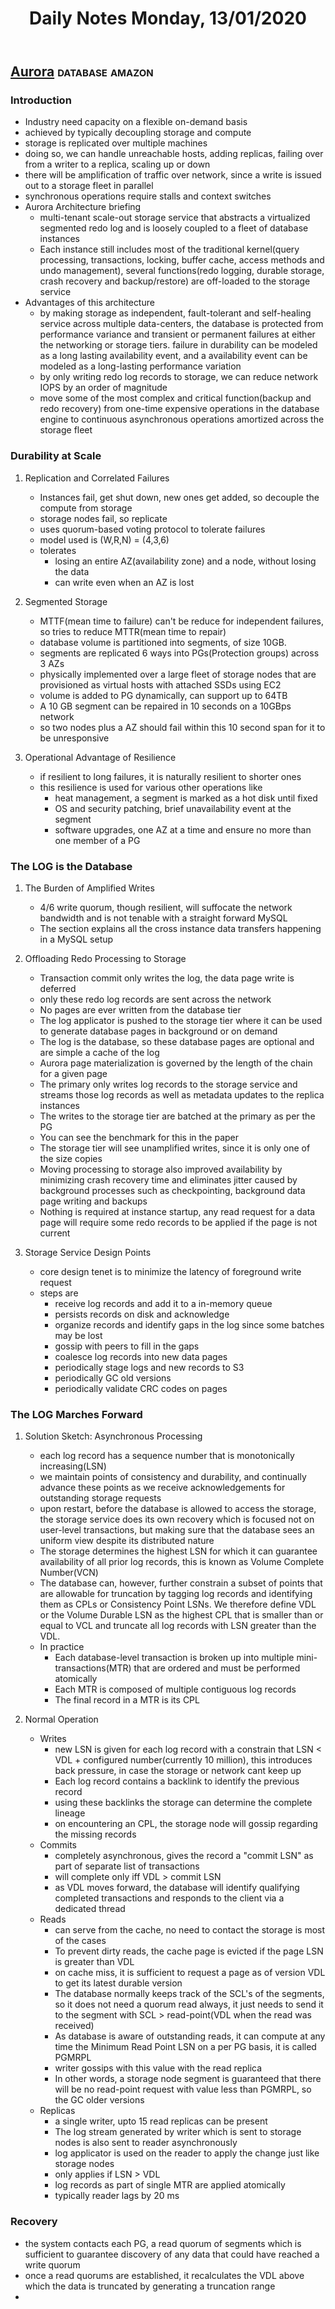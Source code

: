 #+TITLE: Daily Notes Monday, 13/01/2020
** [[https://www.allthingsdistributed.com/files/p1041-verbitski.pdf][Aurora]]                                                   :database:amazon:
*** Introduction
- Industry need capacity on a flexible on-demand basis
- achieved by typically decoupling storage and compute
- storage is replicated over multiple machines
- doing so, we can handle unreachable hosts, adding replicas, failing over from a writer to a replica, scaling up or down
- there will be amplification of traffic over network, since a write is issued out to a storage fleet in parallel
- synchronous operations require stalls and context switches
- Aurora Architecture briefing
  - multi-tenant scale-out storage service that abstracts a virtualized segmented redo log and is loosely coupled to a fleet of database instances
  - Each instance still includes most of the traditional kernel(query processing, transactions, locking, buffer cache, access methods and undo management), several functions(redo logging, durable storage, crash recovery and backup/restore) are off-loaded to the storage service
- Advantages of this architecture
  - by making storage as independent, fault-tolerant and self-healing service across multiple data-centers, the database is protected from performance variance and transient or permanent failures at either the networking or storage tiers. failure in durability can be modeled as a long lasting availability event, and a availability event can be modeled as a long-lasting performance variation
  - by only writing redo log records to storage, we can reduce network IOPS by an order of magnitude
  - move some of the most complex and critical function(backup and redo recovery) from one-time expensive operations in the database engine to continuous asynchronous operations amortized across the storage fleet
*** Durability at Scale
**** Replication and Correlated Failures
- Instances fail, get shut down, new ones get added, so decouple the compute from storage
- storage nodes fail, so replicate
- uses quorum-based voting protocol to tolerate failures
- model used is (W,R,N) = (4,3,6)
- tolerates
  - losing an entire AZ(availability zone) and a node, without losing the data
  - can write even when an AZ is lost
**** Segmented Storage
- MTTF(mean time to failure) can't be reduce for independent failures, so tries to reduce MTTR(mean time to repair)
- database volume is partitioned into segments, of size 10GB.
- segments are replicated 6 ways into PGs(Protection groups) across 3 AZs
- physically implemented over a large fleet of storage nodes that are provisioned as virtual hosts with attached SSDs using EC2
- volume is added to PG dynamically, can support up to 64TB
- A 10 GB segment can be repaired in 10 seconds on a 10GBps network
- so two nodes plus a AZ should fail within this 10 second span for it to be unresponsive
**** Operational Advantage of Resilience
- if resilient to long failures, it is naturally resilient to shorter ones
- this resilience is used for various other operations like
  - heat management, a segment is marked as a hot disk until fixed
  - OS and security patching, brief unavailability event at the segment
  - software upgrades, one AZ at a time and ensure no more than one member of a PG
*** The LOG is the Database
**** The Burden of Amplified Writes
- 4/6 write quorum, though resilient, will suffocate the network bandwidth and is not tenable with a straight forward MySQL
- The section explains all the cross instance data transfers happening in a MySQL setup
**** Offloading Redo Processing to Storage
- Transaction commit only writes the log, the data page write is deferred
- only these redo log records are sent across the network
- No pages are ever written from the database tier
- The log applicator is pushed to the storage tier where it can be used to generate database pages in background or on demand
- The log is the database, so these database pages are optional and are simple a cache of the log
- Aurora page materialization is governed by the length of the chain for a given page
- The primary only writes log records to the storage service and streams those log records as well as metadata updates to the replica instances
- The writes to the storage tier are batched at the primary as per the PG
- You can see the benchmark for this in the paper
- The storage tier will see unamplified writes, since it is only one of the size copies
- Moving processing to storage also improved availability by minimizing crash recovery time and eliminates jitter caused by background processes such as checkpointing, background data page writing and backups
- Nothing is required at instance startup, any read request for a data page will require some redo records to be applied if the page is not current
**** Storage Service Design Points
- core design tenet is to minimize the latency of foreground write request
- steps are
  - receive log records and add it to a in-memory queue
  - persists records on disk and acknowledge
  - organize records and identify gaps in the log since some batches may be lost
  - gossip with peers to fill in the gaps
  - coalesce log records into new data pages
  - periodically stage logs and new records to S3
  - periodically GC old versions
  - periodically validate CRC codes on pages
*** The LOG Marches Forward
**** Solution Sketch: Asynchronous Processing
- each log record has a sequence number that is monotonically increasing(LSN)
- we maintain points of consistency and durability, and continually advance these points as we receive acknowledgements for outstanding storage requests
- upon restart, before the database is allowed to access the storage, the storage service does its own recovery which is focused not on user-level transactions, but making sure that the database sees an uniform view despite its distributed nature
- The storage determines the highest LSN for which it can guarantee availability of all prior log records, this is known as Volume Complete Number(VCN)
- The database can, however, further constrain a subset of points that are allowable for truncation by tagging log records and identifying them as CPLs or Consistency Point LSNs. We therefore define VDL or the Volume Durable LSN as the highest CPL that is smaller than or equal to VCL and truncate all log records with LSN greater than the VDL.
- In practice
  - Each database-level transaction is broken up into multiple mini-transactions(MTR) that are ordered and must be performed atomically
  - Each MTR is composed of multiple contiguous log records
  - The final record in a MTR is its CPL
**** Normal Operation
- Writes
  - new LSN is given for each log record with a constrain that LSN < VDL + configured number(currently 10 million), this introduces back pressure, in case the storage or network cant keep up
  - Each log record contains a backlink to identify the previous record
  - using these backlinks the storage can determine the complete lineage
  - on encountering an CPL, the storage node will gossip regarding the missing records
- Commits
  - completely asynchronous, gives the record a "commit LSN" as part of separate list of transactions
  - will complete only iff VDL > commit LSN
  - as VDL moves forward, the database will identify qualifying completed transactions and responds to the client via a dedicated thread
- Reads
  - can serve from the cache, no need to contact the storage is most of the cases
  - To prevent dirty reads, the cache page is evicted if the page LSN is greater than VDL
  - on cache miss, it is sufficient to request a page as of version VDL to get its latest durable version
  - The database normally keeps track of the SCL's of the segments, so it does not need a quorum read always, it just needs to send it to the segment with SCL > read-point(VDL when the read was received)
  - As database is aware of outstanding reads, it can compute at any time the Minimum Read Point LSN on a per PG basis, it is called PGMRPL
  - writer gossips with this value with the read replica
  - In other words, a storage node segment is guaranteed that there will be no read-point request with value less than PGMRPL, so the GC older versions
- Replicas
  - a single writer, upto 15 read replicas can be present
  - The log stream generated by writer which is sent to storage nodes is also sent to reader asynchronously
  - log applicator is used on the reader to apply the change just like storage nodes
  - only applies if LSN > VDL
  - log records as part of single MTR are applied atomically
  - typically reader lags by 20 ms
*** Recovery
- the system contacts each PG, a read quorum of segments which is sufficient to guarantee discovery of any data that could have reached a write quorum
- once a read quorums are established, it recalculates the VDL above which the data is truncated by generating a truncation range
- 
